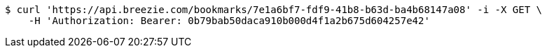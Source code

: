 [source,bash]
----
$ curl 'https://api.breezie.com/bookmarks/7e1a6bf7-fdf9-41b8-b63d-ba4b68147a08' -i -X GET \
    -H 'Authorization: Bearer: 0b79bab50daca910b000d4f1a2b675d604257e42'
----